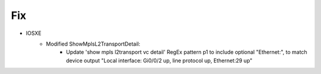 --------------------------------------------------------------------------------
                            Fix
--------------------------------------------------------------------------------
* IOSXE
    * Modified ShowMplsL2TransportDetail:
        * Update 'show mpls l2transport vc detail' RegEx pattern p1 to include optional "Ethernet:", to match device output "Local interface: Gi0/0/2 up, line protocol up, Ethernet:29 up"
